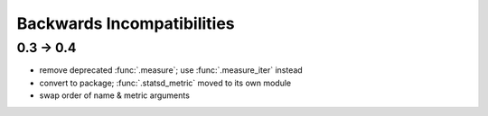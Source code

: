 Backwards Incompatibilities
===========================

0.3 -> 0.4
----------
* remove deprecated :func:`.measure`; use :func:`.measure_iter` instead
* convert to package; :func:`.statsd_metric` moved to its own module
* swap order of name & metric arguments
